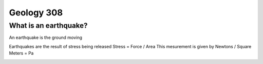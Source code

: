===========
Geology 308
===========

What is an earthquake?
----------------------

An earthquake is the ground moving

Earthquakes are the result of stress being released
Stress = Force / Area
This mesurement is given by Newtons / Square Meters = Pa

.. image:: http://www.tulane.edu/~sanelson/images/stress1.gif
